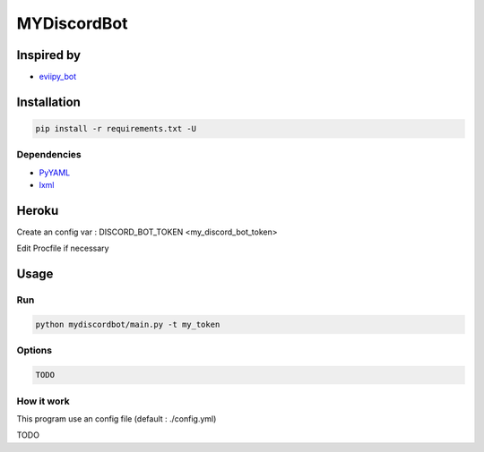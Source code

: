 MYDiscordBot
====================

|Codacy Badge| |License: GPL v3| |Build Status|

Inspired by
-----------
-  `eviipy_bot`_

Installation
------------

.. code:: bash

   pip install -r requirements.txt -U

Dependencies
~~~~~~~~~~~~

-  `PyYAML`_

-  `lxml`_

Heroku
------

Create an config var : DISCORD_BOT_TOKEN <my_discord_bot_token>

Edit Procfile if necessary

Usage
-----

Run
~~~

.. code:: bash

   python mydiscordbot/main.py -t my_token

Options
~~~~~~~

.. code:: bash

  TODO

How it work
~~~~~~~~~~~

This program use an config file (default : ./config.yml)

TODO

.. _PyYAML: https://github.com/yml/pyyml
.. _lxml: https://github.com/lxml/lxml.git
.. _eviipy_bot: https://gist.github.com/EvieePy/ab667b74e9758433b3eb806c53a19f34

.. |Codacy Badge| image:: https://api.codacy.com/project/badge/Grade/a2edf760e13546db92ed8e0d6537161a
   :target: https://www.codacy.com/app/Harkame/MyDiscordBot?utm_source=github.com&amp;utm_medium=referral&amp;utm_content=Harkame/MyDiscordBot&amp;utm_campaign=Badge_Grade
.. |License: GPL v3| image:: https://img.shields.io/badge/License-GPLv3-blue.svg
   :target: https://www.gnu.org/licenses/gpl-3.0
.. |Build Status| image:: https://travis-ci.org/Harkame/MyDiscordBot.svg?branch=master
   :target: https://travis-ci.org/Harkame/MyDiscordBot
